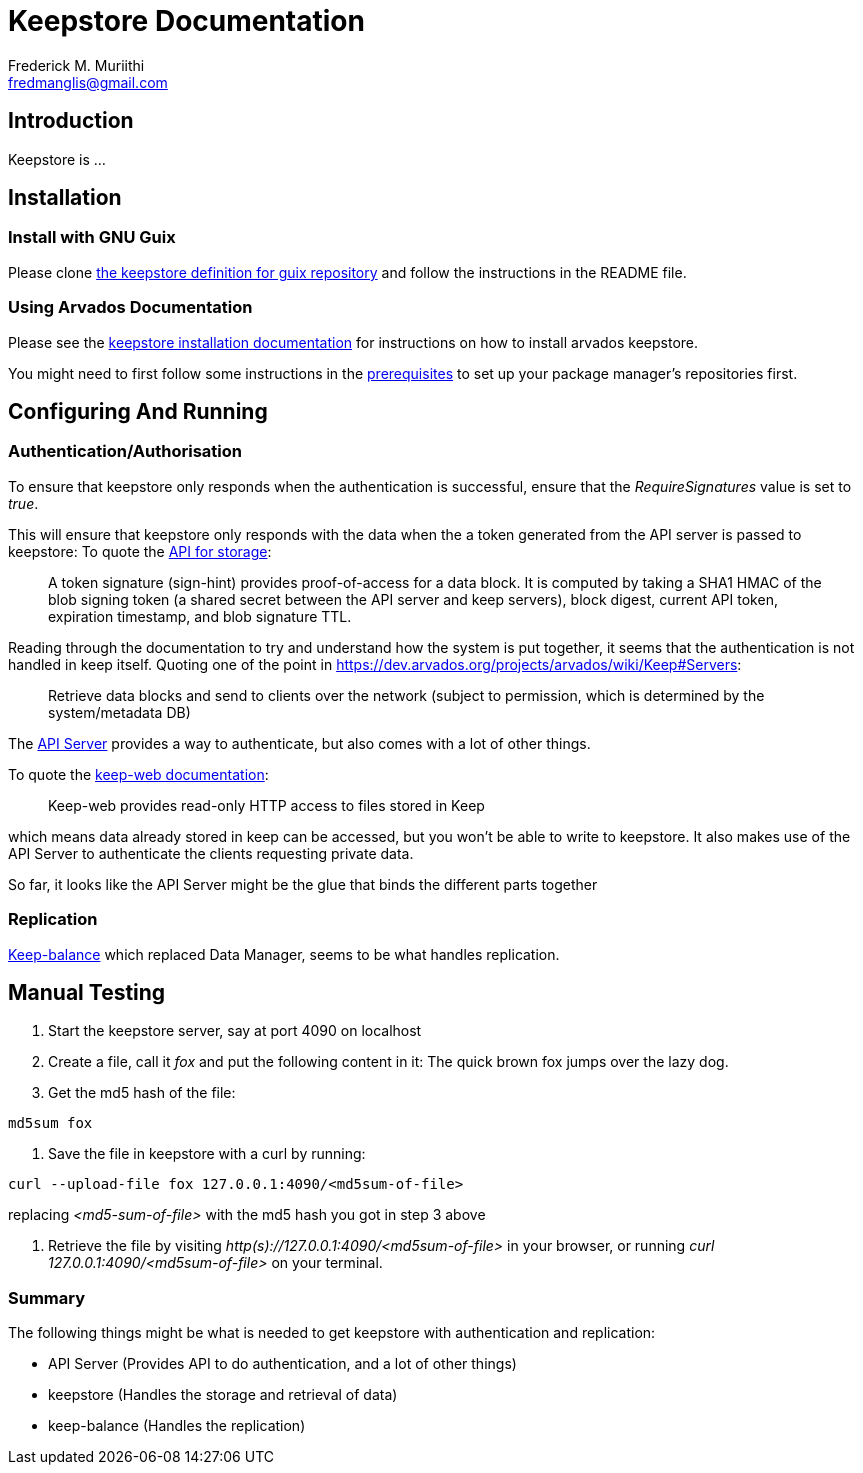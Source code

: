 Keepstore Documentation
=======================
:Author: Frederick M. Muriithi
:Email: fredmanglis@gmail.com
:Date: June 2017
:Revision: v0.0.1

== Introduction

Keepstore is ...

== Installation

=== Install with GNU Guix
Please clone https://github.com/fredmanglis/guix-arvados[the keepstore definition for guix repository] and follow the instructions in the README file.

=== Using Arvados Documentation
Please see the http://doc.arvados.org/install/install-keepstore.html[keepstore installation documentation] for instructions on how to install arvados keepstore.

You might need to first follow some instructions in the http://doc.arvados.org/install/install-manual-prerequisites.html[prerequisites] to set up your package manager's repositories first.

== Configuring And Running

=== Authentication/Authorisation

To ensure that keepstore only responds when the authentication is successful, ensure that the _RequireSignatures_ value is set to _true_.

This will ensure that keepstore only responds with the data when the a token generated from the API server is passed to keepstore: To quote the http://doc.arvados.org/api/storage.html[API for storage]:

[quote]
____
A token signature (sign-hint) provides proof-of-access for a data block. It is computed by taking a SHA1 HMAC of the blob signing token (a shared secret between the API server and keep servers), block digest, current API token, expiration timestamp, and blob signature TTL.
____

Reading through the documentation to try and understand how the system is put together, it seems that the authentication is not handled in keep itself. Quoting one of the point in https://dev.arvados.org/projects/arvados/wiki/Keep#Servers:

[quote]
____
Retrieve data blocks and send to clients over the network (subject to permission, which is determined by the system/metadata DB)
____

The https://dev.arvados.org/projects/arvados/wiki/REST_API_Server[API Server] provides a way to authenticate, but also comes with a lot of other things.

To quote the https://godoc.org/github.com/curoverse/arvados/services/keep-web[keep-web documentation]:

[quote]
____
Keep-web provides read-only HTTP access to files stored in Keep
____

which means data already stored in keep can be accessed, but you won't be able to write to keepstore. It also makes use of the API Server to authenticate the clients requesting private data.

So far, it looks like the API Server might be the glue that binds the different parts together

=== Replication

https://dev.arvados.org/projects/arvados/wiki/Keep-balance[Keep-balance] which replaced Data Manager, seems to be what handles replication.

== Manual Testing
1. Start the keepstore server, say at port 4090 on localhost

2. Create a file, call it 'fox' and put the following content in it:
   The quick brown fox jumps over the lazy dog.

3. Get the md5 hash of the file:
[source,bash]
----
md5sum fox
----

4. Save the file in keepstore with a curl by running:
[source,bash]
----
curl --upload-file fox 127.0.0.1:4090/<md5sum-of-file>
----
replacing '<md5-sum-of-file>' with the md5 hash you got in step 3 above

5. Retrieve the file by visiting _http(s)://127.0.0.1:4090/<md5sum-of-file>_ in your browser, or running 'curl 127.0.0.1:4090/<md5sum-of-file>' on your terminal.

=== Summary

The following things might be what is needed to get keepstore with authentication and replication:

* API Server (Provides API to do authentication, and a lot of other things)
* keepstore (Handles the storage and retrieval of data)
* keep-balance (Handles the replication)
